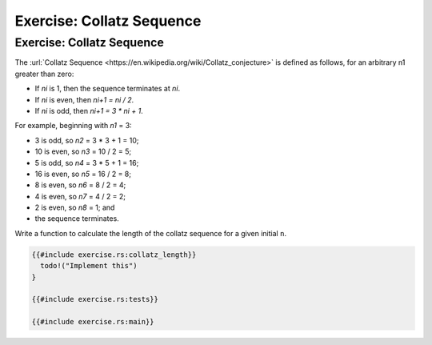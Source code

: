 ============================
Exercise: Collatz Sequence
============================

----------------------------
Exercise: Collatz Sequence
----------------------------

The
:url:`Collatz Sequence <https://en.wikipedia.org/wiki/Collatz_conjecture>` is
defined as follows, for an arbitrary n1 greater than zero:

-  If *ni* is 1, then the sequence terminates at *ni*.
-  If *ni* is even, then *ni+1 = ni / 2*.
-  If *ni* is odd, then *ni+1 = 3 \* ni + 1*.

For example, beginning with *n1* = 3:

-  3 is odd, so *n2* = 3 \* 3 + 1 = 10;
-  10 is even, so *n3* = 10 / 2 = 5;
-  5 is odd, so *n4* = 3 \* 5 + 1 = 16;
-  16 is even, so *n5* = 16 / 2 = 8;
-  8 is even, so *n6* = 8 / 2 = 4;
-  4 is even, so *n7* = 4 / 2 = 2;
-  2 is even, so *n8* = 1; and
-  the sequence terminates.

Write a function to calculate the length of the collatz sequence for a
given initial ``n``.

.. code:: rust,editable,should_panic

   {{#include exercise.rs:collatz_length}}
     todo!("Implement this")
   }

   {{#include exercise.rs:tests}}

   {{#include exercise.rs:main}}
